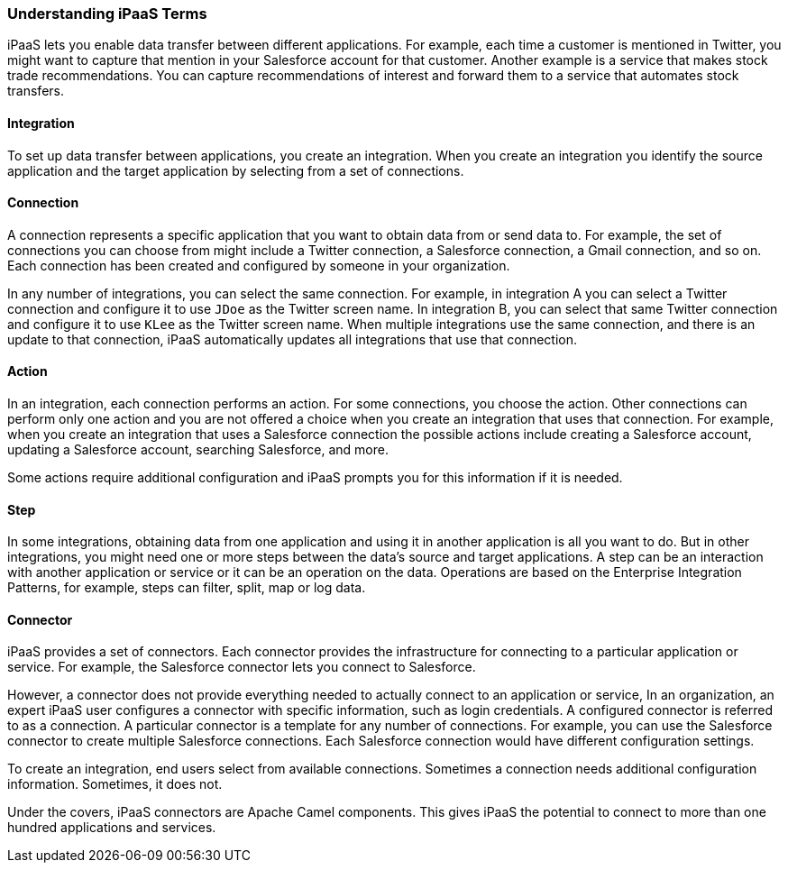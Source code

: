 :prodname: iPaaS
:prodversion: 1.0

[[Understanding-IPaaS-Terms]]
=== Understanding {prodname} Terms

{prodname} lets you enable data transfer between different applications. For example,
each time a customer is mentioned in Twitter, you might want to capture that
mention in your Salesforce account for that customer. Another example is a service 
that makes stock trade recommendations. You can capture recommendations of interest
and forward them to a service that automates stock transfers. 

==== Integration

To set up data transfer between applications, you create an integration. When
you create an integration you identify the source application and the target
application by selecting from a set of connections.

==== Connection

A connection represents a specific application that you want to obtain data from
or send data to. For example, the set of connections you can choose from might  
include a Twitter connection, a Salesforce connection, a Gmail connection, and so on. 
Each connection has been created and configured by someone in your organization.

In any number of integrations, you can select the same connection. For example,
in integration A you can select a Twitter connection and configure it to 
use `JDoe` as the Twitter screen name. In
integration B, you can select that same Twitter connection and configure it
to use `KLee` as the Twitter screen name. When multiple integrations
use the same connection, and there is an update to that connection,
{prodname} automatically updates all integrations that use 
that connection. 

==== Action 

In an integration, each connection performs an action. For some
connections, you choose the action. Other connections can perform
only one action and you are not offered a choice when you create
an integration that uses that connection. For example, when you create
an integration that uses a Salesforce connection the possible
actions include creating a Salesforce account, updating a Salesforce
account, searching Salesforce, and more. 

Some actions require additional configuration and {prodname}
prompts you for this information if it is needed. 

==== Step

In some integrations, obtaining data from one application and 
using it in another application is all you want to do. But in other
integrations, you might need one or more steps between the data's
source and target applications. A step can be an interaction with 
another application or service or it can be an operation on the
data. Operations are based on the Enterprise Integration 
Patterns, for example, steps can filter,
split, map or log data. 

==== Connector

{prodname} provides a set of connectors. Each connector provides the
infrastructure for connecting to a particular application or service.
For example, the Salesforce connector lets you connect 
to Salesforce. 

However, a connector does not provide everything needed to actually
connect to an application or service, In an organization, an expert
{prodname} user configures a connector with specific information, 
such as login credentials. A configured connector is referred to
as a connection. A particular connector is a template for any
number of connections. For example, you can use the Salesforce
connector to create multiple Salesforce connections. Each Salesforce
connection would have different configuration settings. 

To create an integration, end users select from available connections.
Sometimes a connection needs additional configuration information.
Sometimes, it does not. 

Under the covers, {prodname} connectors are Apache Camel components. This
gives {prodname} the potential to connect to more than one hundred applications
and services. 

